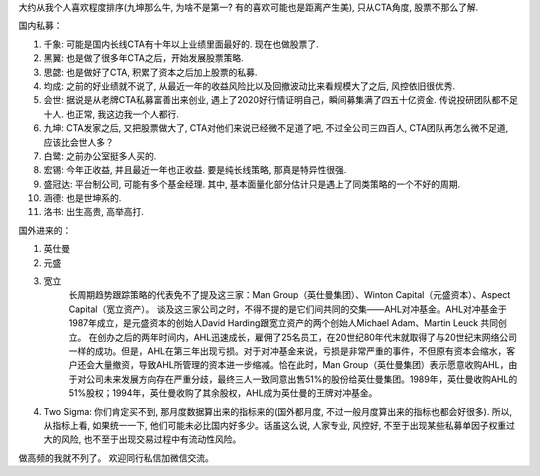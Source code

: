 ​大约从我个人喜欢程度排序(九坤那么牛, 为啥不是第一? 有的喜欢可能也是距离产生美), 只从CTA角度, 股票不那么了解.

国内私募：

#. 千象: 可能是国内长线CTA有十年以上业绩里面最好的. 现在也做股票了.
#. 黑翼: 也是做了很多年CTA之后，开始发展股票策略.
#. 思勰: 也是做好了CTA, 积累了资本之后加上股票的私募.
#. 均成: 之前的好业绩就不说了, 从最近一年的收益风险比以及回撤波动比来看规模大了之后, 风控依旧很优秀.
#. 会世: 据说是从老牌CTA私募富善出来创业, 遇上了2020好行情证明自己，瞬间募集满了四五十亿资金. 传说投研团队都不足十人. 也正常, 我这边我一个人都行.
#. 九坤: CTA发家之后, 又把股票做大了, CTA对他们来说已经微不足道了吧, 不过全公司三四百人, CTA团队再怎么微不足道, 应该比会世人多？
#. 白鹭: 之前办公室挺多人买的.
#. 宏锡: 今年正收益, 并且最近一年也正收益. 要是纯长线策略, 那真是特异性很强.
#. 盛冠达: 平台制公司, 可能有多个基金经理. 其中, 基本面量化部分估计只是遇上了同类策略的一个不好的周期.
#. 涵德: 也是世坤系的.
#. 洛书: 出生高贵, 高举高打.

国外进来的：

#. 英仕曼
#. 元盛
#. 宽立 
    长周期趋势跟踪策略的代表免不了提及这三家：Man Group（英仕曼集团）、Winton Capital（元盛资本）、Aspect Capital（宽立资产）。
    谈及这三家公司之时，不得不提的是它们间共同的交集——AHL对冲基金。AHL对冲基金于1987年成立，是元盛资本的创始人David Harding跟宽立资产的两个创始人Michael Adam、Martin Leuck 共同创立。
    在创办之后的两年时间内，AHL迅速成长，雇佣了25名员工，在20世纪80年代末就取得了与20世纪末网络公司一样的成功。但是，AHL在第三年出现亏损。对于对冲基金来说，亏损是非常严重的事件，不但原有资本会缩水，客户还会大量撤资，导致AHL所管理的资本进一步缩减。恰在此时，Man Group（英仕曼集团）表示愿意收购AHL，由于对公司未来发展方向存在严重分歧，最终三人一致同意出售51%的股份给英仕曼集团。1989年，英仕曼收购AHL的51%股权；1994年，英仕曼收购了其余股权，AHL成为英仕曼的王牌对冲基金。 

#. Two Sigma: 你们肯定买不到, 那月度数据算出来的指标来的(国外都月度, 不过一般月度算出来的指标也都会好很多). 所以, 从指标上看, 如果统一一下, 他们可能未必比国内好多少。话虽这么说, 人家专业, 风控好, 不至于出现某些私募单因子权重过大的风险, 也不至于出现交易过程中有流动性风险。

做高频的我就不列了。
欢迎同行私信加微信交流。



